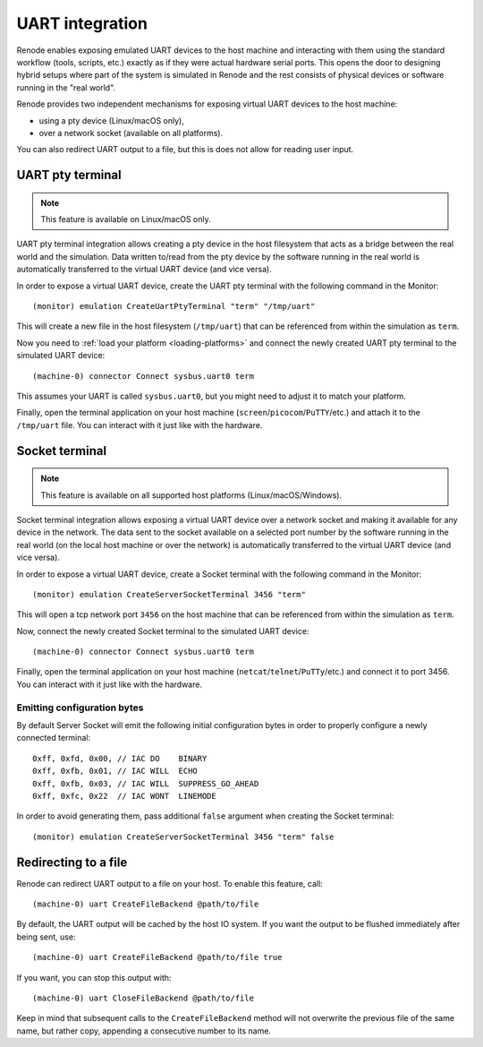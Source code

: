 UART integration
================

Renode enables exposing emulated UART devices to the host machine and interacting with them using the standard workflow (tools, scripts, etc.) exactly as if they were actual hardware serial ports.
This opens the door to designing hybrid setups where part of the system is simulated in Renode and the rest consists of physical devices or software running in the "real world".

Renode provides two independent mechanisms for exposing virtual UART devices to the host machine:

* using a pty device (Linux/macOS only),
* over a network socket (available on all platforms).

You can also redirect UART output to a file, but this is does not allow for reading user input.

UART pty terminal
-----------------

.. note::

    This feature is available on Linux/macOS only.

UART pty terminal integration allows creating a pty device in the host filesystem that acts as a bridge between the real world and the simulation.
Data written to/read from the pty device by the software running in the real world is automatically transferred to the virtual UART device (and vice versa).

In order to expose a virtual UART device, create the UART pty terminal with the following command in the Monitor::

    (monitor) emulation CreateUartPtyTerminal "term" "/tmp/uart"

This will create a new file in the host filesystem (``/tmp/uart``) that can be referenced from within the simulation as ``term``.

Now you need to :ref:`load your platform <loading-platforms>` and connect the newly created UART pty terminal to the simulated UART device::

    (machine-0) connector Connect sysbus.uart0 term

This assumes your UART is called ``sysbus.uart0``, but you might need to adjust it to match your platform.

Finally, open the terminal application on your host machine (``screen``/``picocom``/``PuTTY``/etc.) and attach it to the ``/tmp/uart`` file.
You can interact with it just like with the hardware.

Socket terminal
---------------

.. note::

    This feature is available on all supported host platforms (Linux/macOS/Windows).

Socket terminal integration allows exposing a virtual UART device over a network socket and making it available for any device in the network.
The data sent to the socket available on a selected port number by the software running in the real world (on the local host machine or over the network) is automatically transferred to the virtual UART device (and vice versa).

In order to expose a virtual UART device, create a Socket terminal with the following command in the Monitor::

    (monitor) emulation CreateServerSocketTerminal 3456 "term"

This will open a tcp network port ``3456`` on the host machine that can be referenced from within the simulation as ``term``.

Now, connect the newly created Socket terminal to the simulated UART device::

    (machine-0) connector Connect sysbus.uart0 term

Finally, open the terminal application on your host machine (``netcat``/``telnet``/``PuTTy``/etc.) and connect it to port 3456.
You can interact with it just like with the hardware.

Emitting configuration bytes
~~~~~~~~~~~~~~~~~~~~~~~~~~~~

By default Server Socket will emit the following initial configuration bytes in order to properly configure a newly connected terminal::

    0xff, 0xfd, 0x00, // IAC DO    BINARY
    0xff, 0xfb, 0x01, // IAC WILL  ECHO
    0xff, 0xfb, 0x03, // IAC WILL  SUPPRESS_GO_AHEAD
    0xff, 0xfc, 0x22  // IAC WONT  LINEMODE

In order to avoid generating them, pass additional ``false`` argument when creating the Socket terminal::

    (monitor) emulation CreateServerSocketTerminal 3456 "term" false

Redirecting to a file
---------------------

Renode can redirect UART output to a file on your host.
To enable this feature, call::

    (machine-0) uart CreateFileBackend @path/to/file

By default, the UART output will be cached by the host IO system.
If you want the output to be flushed immediately after being sent, use::

    (machine-0) uart CreateFileBackend @path/to/file true

If you want, you can stop this output with::

    (machine-0) uart CloseFileBackend @path/to/file

Keep in mind that subsequent calls to the ``CreateFileBackend`` method will not overwrite the previous file of the same name, but rather copy, appending a consecutive number to its name.
